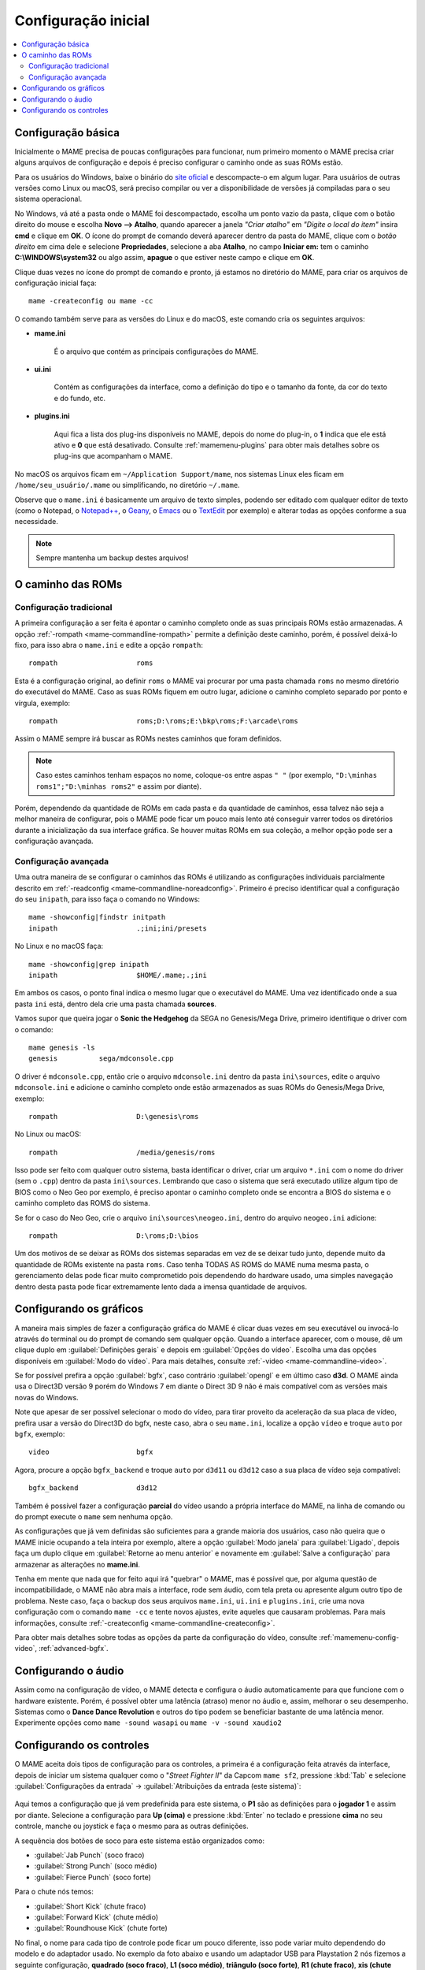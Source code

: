 .. raw:: latex

	\clearpage

.. _configuringmame:

Configuração inicial
====================

.. contents:: :local:

.. raw:: latex

	\clearpage

Configuração básica
-------------------

Inicialmente o MAME precisa de poucas configurações para funcionar, num
primeiro momento o MAME precisa criar alguns arquivos de configuração e
depois é preciso configurar o caminho onde as suas ROMs estão.

Para os usuários do Windows, baixe o binário do `site oficial
<https://www.mamedev.org/release.html>`_ e descompacte-o em algum
lugar. Para usuários de outras versões como Linux ou macOS, será preciso
compilar ou ver a disponibilidade de versões já compiladas para o seu
sistema operacional.

No Windows, vá até a pasta onde o MAME foi descompactado, escolha um
ponto vazio da pasta, clique com o botão direito do mouse e escolha
**Novo --> Atalho**, quando aparecer a janela *"Criar atalho"* em
*"Digite o local do item"* insira **cmd** e clique em **OK**. O ícone do
prompt de comando deverá aparecer dentro da pasta do MAME, clique com o
*botão direito* em cima dele e selecione **Propriedades**, selecione a
aba **Atalho**, no campo **Iniciar em:** tem o caminho
**C:\\WINDOWS\\system32** ou algo assim, **apague** o que estiver neste
campo e clique em **OK**.

Clique duas vezes no ícone do prompt de comando e pronto, já estamos no
diretório do MAME, para criar os arquivos de configuração inicial
faça::

	mame -createconfig ou mame -cc

O comando também serve para as versões do Linux e do macOS, este comando
cria os seguintes arquivos:

* **mame.ini**

	É o arquivo que contém as principais configurações do MAME.

* **ui.ini**

	Contém as configurações da interface, como a definição do tipo e o
	tamanho da fonte, da cor do texto e do fundo, etc.

* **plugins.ini**

	Aqui fica a lista dos plug-ins disponíveis no MAME, depois do nome
	do plug-in, o **1** indica que ele está ativo e **0** que está
	desativado. Consulte :ref:`mamemenu-plugins` para obter mais
	detalhes sobre os plug-ins que acompanham o MAME.

No macOS os arquivos ficam em ``~/Application Support/mame``, nos
sistemas Linux eles ficam em ``/home/seu_usuário/.mame`` ou
simplificando, no diretório ``~/.mame``.

Observe que o ``mame.ini`` é basicamente um arquivo de texto simples,
podendo ser editado com qualquer editor de texto (como o Notepad,
o `Notepad++ <https://notepad-plus-plus.org/downloads/>`_, 
o `Geany <https://www.geany.org/>`_,
o `Emacs <https://www.gnu.org/software/emacs/>`_ ou
o `TextEdit <https://support.apple.com/pt-br/guide/textedit/welcome/mac>`_
por exemplo) e alterar todas as opções conforme a sua necessidade.

.. note::

	Sempre mantenha um backup destes arquivos!

.. raw:: latex

	\clearpage

.. _configuringmame-rompath:

O caminho das ROMs
------------------

Configuração tradicional
~~~~~~~~~~~~~~~~~~~~~~~~

A primeira configuração a ser feita é apontar o caminho completo onde as
suas principais ROMs estão armazenadas. A opção
:ref:`-rompath <mame-commandline-rompath>` permite a definição deste
caminho, porém, é possível deixá-lo fixo, para isso abra o ``mame.ini``
e edite a opção ``rompath``::

	rompath                   roms

Esta é a configuração original, ao definir ``roms`` o MAME vai procurar
por uma pasta chamada ``roms`` no mesmo diretório do executável do MAME.
Caso as suas ROMs fiquem em outro lugar, adicione o caminho completo
separado por ponto e vírgula, exemplo::

	rompath                   roms;D:\roms;E:\bkp\roms;F:\arcade\roms

Assim o MAME sempre irá buscar as ROMs nestes caminhos que foram
definidos.

.. note:: Caso estes caminhos tenham espaços no nome, coloque-os entre
   aspas ``" "`` (por exemplo, ``"D:\minhas roms1";"D:\minhas roms2"``
   e assim por diante).

Porém, dependendo da quantidade de ROMs em cada pasta e da quantidade de
caminhos, essa talvez não seja a melhor maneira de configurar, pois o
MAME pode ficar um pouco mais lento até conseguir varrer todos os
diretórios durante a inicialização da sua interface gráfica. Se houver
muitas ROMs em sua coleção, a melhor opção pode ser a configuração
avançada.

.. raw:: latex

	\clearpage

.. _configuringmame-rompath-advanced:

Configuração avançada
~~~~~~~~~~~~~~~~~~~~~

Uma outra maneira de se configurar o caminhos das ROMs é utilizando as
configurações individuais parcialmente descrito em
:ref:`-readconfig <mame-commandline-noreadconfig>`. Primeiro é preciso
identificar qual a configuração do seu ``inipath``, para isso faça o
comando no Windows::

	mame -showconfig|findstr initpath
	inipath                   .;ini;ini/presets

No Linux e no macOS faça::

	mame -showconfig|grep inipath
	inipath                   $HOME/.mame;.;ini

Em ambos os casos, o ponto final indica o mesmo lugar que o executável
do MAME. Uma vez identificado onde a sua pasta ``ini`` está, dentro dela
crie uma pasta chamada **sources**.

Vamos supor que queira jogar o **Sonic the Hedgehog** da SEGA no
Genesis/Mega Drive, primeiro identifique o driver com o comando::

	mame genesis -ls
	genesis          sega/mdconsole.cpp

O driver é ``mdconsole.cpp``, então crie o arquivo ``mdconsole.ini``
dentro da pasta ``ini\sources``, edite o arquivo ``mdconsole.ini`` e
adicione o caminho completo onde estão armazenados as suas ROMs do
Genesis/Mega Drive, exemplo::

	rompath                   D:\genesis\roms

No Linux ou macOS::

	rompath                   /media/genesis/roms

Isso pode ser feito com qualquer outro sistema, basta identificar o
driver, criar um arquivo ``*.ini`` com o nome do driver (sem o ``.cpp``)
dentro da pasta ``ini\sources``. Lembrando que caso o sistema que será
executado utilize algum tipo de BIOS como o Neo Geo por exemplo, é
preciso apontar o caminho completo onde se encontra a BIOS do sistema e
o caminho completo das ROMS do sistema.

Se for o caso do Neo Geo, crie o arquivo ``ini\sources\neogeo.ini``,
dentro do arquivo ``neogeo.ini`` adicione::

	rompath                   D:\roms;D:\bios

Um dos motivos de se deixar as ROMs dos sistemas separadas em vez de se
deixar tudo junto, depende muito da quantidade de ROMs existente na
pasta ``roms``. Caso tenha TODAS AS ROMS do MAME numa mesma pasta, o
gerenciamento delas pode ficar muito comprometido pois dependendo do
hardware usado, uma simples navegação dentro desta pasta pode ficar
extremamente lento dada a imensa quantidade de arquivos.

.. raw:: latex

	\clearpage

.. _configuringmame-graphics:

Configurando os gráficos
------------------------

A maneira mais simples de fazer a configuração gráfica do MAME é
clicar duas vezes em seu executável ou invocá-lo através do terminal
ou do prompt de comando sem qualquer opção. Quando a interface aparecer,
com o mouse, dê um clique duplo em :guilabel:`Definições gerais` e depois
em :guilabel:`Opções do vídeo`. Escolha uma das opções disponíveis em
:guilabel:`Modo do vídeo`. Para mais detalhes, consulte
:ref:`-video <mame-commandline-video>`.

Se for possível prefira a opção :guilabel:`bgfx`, caso contrário
:guilabel:`opengl` e em último caso **d3d**. O MAME ainda usa o Direct3D
versão 9 porém do Windows 7 em diante o Direct 3D 9 não é mais
compatível com as versões mais novas do Windows.

Note que apesar de ser possível selecionar o modo do vídeo, para tirar
proveito da aceleração da sua placa de vídeo, prefira usar a versão do
Direct3D do bgfx, neste caso, abra o seu ``mame.ini``, localize a opção
``vídeo`` e troque ``auto`` por ``bgfx``, exemplo::

	video                     bgfx

Agora, procure a opção ``bgfx_backend`` e troque ``auto`` por ``d3d11``
ou ``d3d12`` caso a sua placa de vídeo seja compatível::

	bgfx_backend              d3d12

Também é possível fazer a configuração **parcial** do vídeo usando a
própria interface do MAME, na linha de comando ou do prompt execute o
``mame`` sem nenhuma opção.

As configurações que já vem definidas são suficientes para a grande
maioria dos usuários, caso não queira que o MAME inicie ocupando a tela
inteira por exemplo, altere a opção :guilabel:`Modo janela` para
:guilabel:`Ligado`, depois faça um duplo clique em
:guilabel:`Retorne ao menu anterior` e novamente em
:guilabel:`Salve a configuração` para armazenar as alterações no
**mame.ini**.

Tenha em mente que nada que for feito aqui irá "quebrar" o MAME,
mas é possível que, por alguma questão de incompatibilidade, o MAME
não abra mais a interface, rode sem áudio, com tela preta ou apresente
algum outro tipo de problema. Neste caso, faça o backup dos seus
arquivos ``mame.ini``, ``ui.ini`` e ``plugins.ini``, crie uma nova
configuração com o comando ``mame -cc`` e tente novos ajustes, evite
aqueles que causaram problemas. Para mais informações, consulte
:ref:`-createconfig <mame-commandline-createconfig>`.

Para obter mais detalhes sobre todas as opções da parte da configuração
do vídeo, consulte :ref:`mamemenu-config-video`, :ref:`advanced-bgfx`.

.. _configuringmame-audio:

Configurando o áudio
--------------------

Assim como na configuração de vídeo, o MAME detecta e configura o áudio
automaticamente para que funcione com o hardware existente. Porém, é
possível obter uma latência (atraso) menor no áudio e, assim, melhorar o
seu desempenho. Sistemas como o **Dance Dance Revolution** e outros do
tipo podem se beneficiar bastante de uma latência menor. Experimente
opções como ``mame -sound wasapi`` ou ``mame -v -sound xaudio2``


.. _configuringmame-controls:

Configurando os controles
-------------------------

O MAME aceita dois tipos de configuração para os controles, a primeira é
a configuração feita através da interface, depois de iniciar um sistema
qualquer como o "*Street Fighter II*" da Capcom ``mame sf2``, pressione
:kbd:`Tab` e selecione :guilabel:`Configurações da entrada` ->
:guilabel:`Atribuições da entrada (este sistema)`:

.. figure:: images/default-ctrl.png
	:align: center
	:figclass: align-center
	:alt: Controles predefinidos

Aqui temos a configuração que já vem predefinida para este sistema, o
**P1** são as definições para o **jogador 1** e assim por diante.
Selecione a configuração para **Up (cima)** e pressione :kbd:`Enter` no
teclado e pressione **cima** no seu controle, manche ou joystick e faça
o mesmo para as outras definições.

A sequência dos botões de soco para este sistema estão organizados como:

* :guilabel:`Jab Punch` (soco fraco)
* :guilabel:`Strong Punch` (soco médio)
* :guilabel:`Fierce Punch` (soco forte)

Para o chute nós temos:

* :guilabel:`Short Kick` (chute fraco)
* :guilabel:`Forward Kick` (chute médio)
* :guilabel:`Roundhouse Kick` (chute forte)

No final, o nome para cada tipo de controle pode ficar um pouco
diferente, isso pode variar muito dependendo do modelo e do adaptador
usado. No exemplo da foto abaixo e usando um adaptador USB para
Playstation 2 nós fizemos a seguinte configuração, **quadrado (soco
fraco)**, **L1 (soco médio)**, **triângulo (soco forte)**, **R1 (chute
fraco)**, **xis (chute médio)**, **círculo (chute forte)**.

.. raw:: latex

	\clearpage

Isso nos deixa com a seguinte configuração:

.. figure:: images/new-ctrl.png
	:align: center
	:figclass: align-center
	:alt: Nova configuração

A escrita mais apagada do lado direito do comando indica que a
configuração está customizada ou usando uma configuração diferente da
configuração predefinida. Pressione a tecla **ESQ** até encerrar a
emulação ou simplesmente feche a janela. Ao encerrar a emulação o MAME
cria uma configuração com o nome desta ROM ``sf2.cfg`` na pasta ``cfg``:

.. code-block:: xml

	
    <?xml version="1.0"?>
    <!-- This file is autogenerated; comments and unknown tags will be stripped -->
    <mameconfig version="10">
        <system name="sf2">
            <input>
                <port tag=":IN1" type="P1_JOYSTICK_RIGHT" mask="1" defvalue="1">
                    <newseq type="standard">
                        JOYCODE_1_XAXIS_RIGHT_SWITCH
                    </newseq>
                </port>
                <port tag=":IN1" type="P1_JOYSTICK_LEFT" mask="2" defvalue="2">
                    <newseq type="standard">
                        JOYCODE_1_XAXIS_LEFT_SWITCH
                    </newseq>
                </port>
                <port tag=":IN1" type="P1_JOYSTICK_DOWN" mask="4" defvalue="4">
                    <newseq type="standard">
                        JOYCODE_1_YAXIS_DOWN_SWITCH
                    </newseq>
                </port>
                <port tag=":IN1" type="P1_JOYSTICK_UP" mask="8" defvalue="8">
                    <newseq type="standard">
                        JOYCODE_1_YAXIS_UP_SWITCH
                    </newseq>
                </port>
                <port tag=":IN1" type="P1_BUTTON1" mask="16" defvalue="16">
                    <newseq type="standard">
                        JOYCODE_1_BUTTON4
                    </newseq>
                </port>
                <port tag=":IN1" type="P1_BUTTON2" mask="32" defvalue="32">
                    <newseq type="standard">
                        JOYCODE_1_BUTTON7
                    </newseq>
                </port>
                <port tag=":IN1" type="P1_BUTTON3" mask="64" defvalue="64">
                    <newseq type="standard">
                    JOYCODE_1_BUTTON1
                </newseq>
                </port>
                <port tag=":IN2" type="P1_BUTTON4" mask="1" defvalue="1">
                    <newseq type="standard">
                        JOYCODE_1_BUTTON8
                    </newseq>
                </port>
                <port tag=":IN2" type="P1_BUTTON5" mask="2" defvalue="2">
                    <newseq type="standard">
                        JOYCODE_1_BUTTON3
                    </newseq>
                </port>
                <port tag=":IN2" type="P1_BUTTON6" mask="4" defvalue="4">
                    <newseq type="standard">
                        JOYCODE_1_BUTTON2
                    </newseq>
                </port>
            </input>
        </system>
    </mameconfig>

O MAME sempre vai procurar pela configuração ``sf2.cfg`` sempre que a
ROM ``sf2`` for carregada.

Porém, existem diferentes versões deste sistema em diferentes drivers
como o CPS-1, CPS-2, CPS-3 e várias outras que usam um esquema
semelhante de botões. Para evitar o trabalho de se criar uma
configuração destas para cada sistema individualmente, é possível
aplicar esta exata configuração **por sistema**, ou seja, todas os
sistemas do driver CPS-1 por exemplo, podem usar uma só configuração.

.. raw:: latex

	\clearpage

Para isso, copie o arquivo ``sf2.cfg`` da pasta ``cfg`` para a pasta
``ctrlr``, esta pasta fica junto com o executável do MAME, caso o seu
MAME venha de uma distribuição Linux ou macOS em particular com algum
tipo de instalação, faça o comando::

	mame -showconfig|grep ctrlrpath
	ctrlrpath                 /usr/share/ctrlr;etc

Depois de copiar o arquivo ``sf2.cfg`` para esta pasta, o renomeie para
algo como ``street.cfg`` (pode ser o nome que quiser). Abra o arquivo
``street.cfg`` (ou o nome do arquivo que usou) num editor de texto e
troque o **sf2** da linha ``<system name="sf2">`` para **default** ou
``<system name="defaut">`` e salve o arquivo.

Para aplicar a configuração para **TODOS** os sistemas do driver CPS-1,
crie uma pasta chamada ``sources`` dentro da pasta ``ini``,
dentro da pasta ``sources`` crie um arquivo chamado ``cps1.ini``, abra-o
no editor de texto e adicione a opção::

	ctrlr                 street

Note que ``street`` se refere ao ``street.cfg`` que criamos
**sem o .cfg**. Apague o seu arquivo ``sf2.cfg`` da pasta ``cfg`` e
inicie novamente o sistema, pressione :kbd:`Tab` e selecione
:guilabel:`Configurações da entrada` ->
:guilabel:`Atribuições da entrada (este sistema)`, repare que o MAME
carregou as configurações do seu controle. Encerre a emulação novamente,
tente outro sistema como a ``sf2ce``, repare que este sistema também
vai estar usando as configurações que você definiu para o seu controle,
o mesmo vai acontecer para todos os outros sistemas deste driver.

Neste driver também há sistemas de tiro, pancadaria, dentre outros.
Nestes casos é preciso criar uma configuração por sistema. Por exemplo,
o "*Carrier Air Wing (cawing)*" possuí 3 botões, é possível usar
o mesmo tipo de configuração já ensinado anteriormente com :kbd:`Tab` ->
:guilabel:`Configurações da entrada` ->
:guilabel:`Atribuições da entrada (este sistema)` em cada sistema ou
pegar a configuração que for criada, neste caso seria
``cfg\cawing.cfg``, alterar o **system name** para **default** como
também já foi explicado anteriormente, porém agora, salve este arquivo
como ``3-botoes.cfg`` dentro da pasta ``ctrlr``.

Vá até a pasta ``ini`` e crie um ini com o nome da ROM ou
``cawing.ini``, abra o arquivo num editor, adicione a opção e salve::

	ctrlr                 3-botões

Assim os outros sistemas usam a configuração ``street`` para jogos com
6 botões enquanto a ``cawing`` usa a configuração com 3 botões. O mesmo
princípio pode ser utilizado com sistemas que usam 2 botões e assim por
diante.

Outras configurações também podem ser feitas, neste caso, consulte o
capítulo :ref:`advanced-tricks`.
